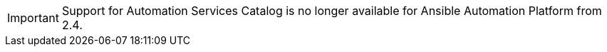
[id="sunset-catalog-content-admonition"]
[IMPORTANT]
====
Support for Automation Services Catalog is no longer available for Ansible Automation Platform from 2.4.
====


